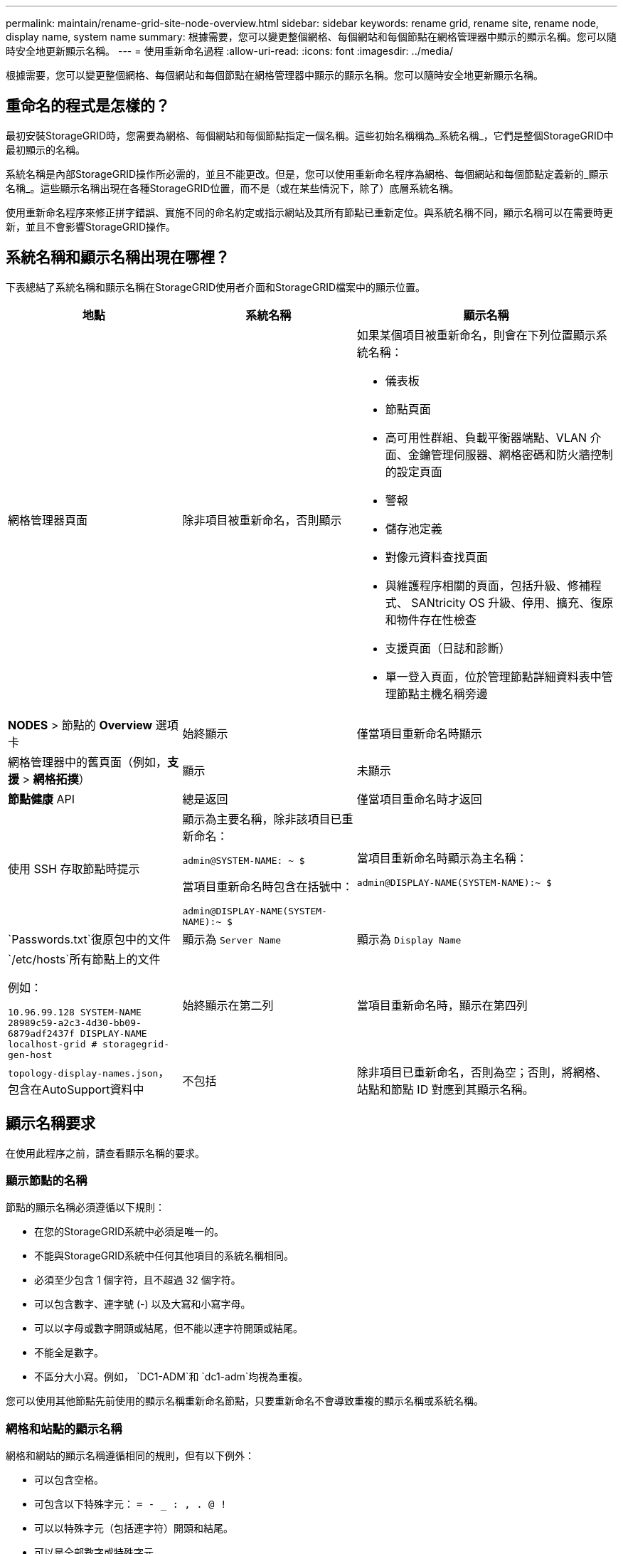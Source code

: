 ---
permalink: maintain/rename-grid-site-node-overview.html 
sidebar: sidebar 
keywords: rename grid, rename site, rename node, display name, system name 
summary: 根據需要，您可以變更整個網格、每個網站和每個節點在網格管理器中顯示的顯示名稱。您可以隨時安全地更新顯示名稱。 
---
= 使用重新命名過程
:allow-uri-read: 
:icons: font
:imagesdir: ../media/


[role="lead"]
根據需要，您可以變更整個網格、每個網站和每個節點在網格管理器中顯示的顯示名稱。您可以隨時安全地更新顯示名稱。



== 重命名的程式是怎樣的？

最初安裝StorageGRID時，您需要為網格、每個網站和每個節點指定一個名稱。這些初始名稱稱為_系統名稱_，它們是整個StorageGRID中最初顯示的名稱。

系統名稱是內部StorageGRID操作所必需的，並且不能更改。但是，您可以使用重新命名程序為網格、每個網站和每個節點定義新的_顯示名稱_。這些顯示名稱出現在各種StorageGRID位置，而不是（或在某些情況下，除了）底層系統名稱。

使用重新命名程序來修正拼字錯誤、實施不同的命名約定或指示網站及其所有節點已重新定位。與系統名稱不同，顯示名稱可以在需要時更新，並且不會影響StorageGRID操作。



== 系統名稱和顯示名稱出現在哪裡？

下表總結了系統名稱和顯示名稱在StorageGRID使用者介面和StorageGRID檔案中的顯示位置。

[cols="2a,2a,3a"]
|===
| 地點 | 系統名稱 | 顯示名稱 


 a| 
網格管理器頁面
 a| 
除非項目被重新命名，否則顯示
 a| 
如果某個項目被重新命名，則會在下列位置顯示系統名稱：

* 儀表板
* 節點頁面
* 高可用性群組、負載平衡器端點、VLAN 介面、金鑰管理伺服器、網格密碼和防火牆控制的設定頁面
* 警報
* 儲存池定義
* 對像元資料查找頁面
* 與維護程序相關的頁面，包括升級、修補程式、 SANtricity OS 升級、停用、擴充、復原和物件存在性檢查
* 支援頁面（日誌和診斷）
* 單一登入頁面，位於管理節點詳細資料表中管理節點主機名稱旁邊




 a| 
*NODES* > 節點的 *Overview* 選項卡
 a| 
始終顯示
 a| 
僅當項目重新命名時顯示



 a| 
網格管理器中的舊頁面（例如，*支援* > *網格拓撲*）
 a| 
顯示
 a| 
未顯示



 a| 
*節點健康* API
 a| 
總是返回
 a| 
僅當項目重命名時才返回



 a| 
使用 SSH 存取節點時提示
 a| 
顯示為主要名稱，除非該項目已重新命名：

`admin@SYSTEM-NAME: ~ $`

當項目重新命名時包含在括號中：

`admin@DISPLAY-NAME(SYSTEM-NAME):~ $`
 a| 
當項目重新命名時顯示為主名稱：

`admin@DISPLAY-NAME(SYSTEM-NAME):~ $`



 a| 
`Passwords.txt`復原包中的文件
 a| 
顯示為 `Server Name`
 a| 
顯示為 `Display Name`



 a| 
`/etc/hosts`所有節點上的文件

例如：

`10.96.99.128 SYSTEM-NAME 28989c59-a2c3-4d30-bb09-6879adf2437f DISPLAY-NAME localhost-grid # storagegrid-gen-host`
 a| 
始終顯示在第二列
 a| 
當項目重新命名時，顯示在第四列



 a| 
`topology-display-names.json`，包含在AutoSupport資料中
 a| 
不包括
 a| 
除非項目已重新命名，否則為空；否則，將網格、站點和節點 ID 對應到其顯示名稱。

|===


== 顯示名稱要求

在使用此程序之前，請查看顯示名稱的要求。



=== 顯示節點的名稱

節點的顯示名稱必須遵循以下規則：

* 在您的StorageGRID系統中必須是唯一的。
* 不能與StorageGRID系統中任何其他項目的系統名稱相同。
* 必須至少包含 1 個字符，且不超過 32 個字符。
* 可以包含數字、連字號 (-) 以及大寫和小寫字母。
* 可以以字母或數字開頭或結尾，但不能以連字符開頭或結尾。
* 不能全是數字。
* 不區分大小寫。例如， `DC1-ADM`和 `dc1-adm`均視為重複。


您可以使用其他節點先前使用的顯示名稱重新命名節點​​，只要重新命名不會導致重複的顯示名稱或系統名稱。



=== 網格和站點的顯示名稱

網格和網站的顯示名稱遵循相同的規則，但有以下例外：

* 可以包含空格。
* 可包含以下特殊字元： `= - _ : , . @ !`
* 可以以特殊字元（包括連字符）開頭和結尾。
* 可以是全部數字或特殊字元。




== 顯示名稱最佳實踐

如果您打算重新命名多個項目，請在使用此程序之前記錄您的一般命名方案。提出一個系統，確保名稱唯一、一致且一目了然。

您可以使用任何適合您的組織要求的命名約定。請考慮以下關於應包含哪些內容的基本建議：

* *站點指示器*：如果您有多個站點，請為每個節點名稱新增一個站點代碼。
* *節點類型*：節點名稱通常指示節點的類型。您可以使用以下縮寫 `s`， `adm` ， 和 `gw`（儲存節點、管理節點和網關節點）。
* *節點編號*：如果網站包含多個特定類型的節點，則在每個節點的名稱後面加上一個唯一的編號。


在為可能隨時間而改變的名稱添加具體細節之前，請三思。例如，不要在節點名稱中包含 IP 位址，因為這些位址可能會變更。同樣，如果您移動設備或升級硬件，機架位置或設備型號可能會發生變化。



=== 顯示名稱範例

假設您的StorageGRID系統有三個資料中心，並且每個資料中心都有不同類型的節點。您的顯示名稱可能像這樣簡單：

* *網格*： `StorageGRID Deployment`
* *第一個站點*： `Data Center 1`
+
** `dc1-adm1`
** `dc1-s1`
** `dc1-s2`
** `dc1-s3`
** `dc1-gw1`


* *第二個站點*： `Data Center 2`
+
** `dc2-adm2`
** `dc2-s1`
** `dc2-s2`
** `dc2-s3`


* *第三個站點*： `Data Center 3`
+
** `dc3-s1`
** `dc3-s2`
** `dc3-s3`



